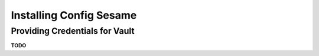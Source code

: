 ..  documentation for deployment

    Copyright ©  2016 1&1 Group <jh@web.de>

    ## LICENSE_SHORT ##
    ~~~~~~~~~~~~~~~~~~~~~~~~~~~~~~~~~~~~~~~~~~~~~~~~~~~~~~~~~~~~~~~~~~~~~~~~~~~

=============================================================================
Installing Config Sesame
=============================================================================


Providing Credentials for Vault
-------------------------------

**TODO**
